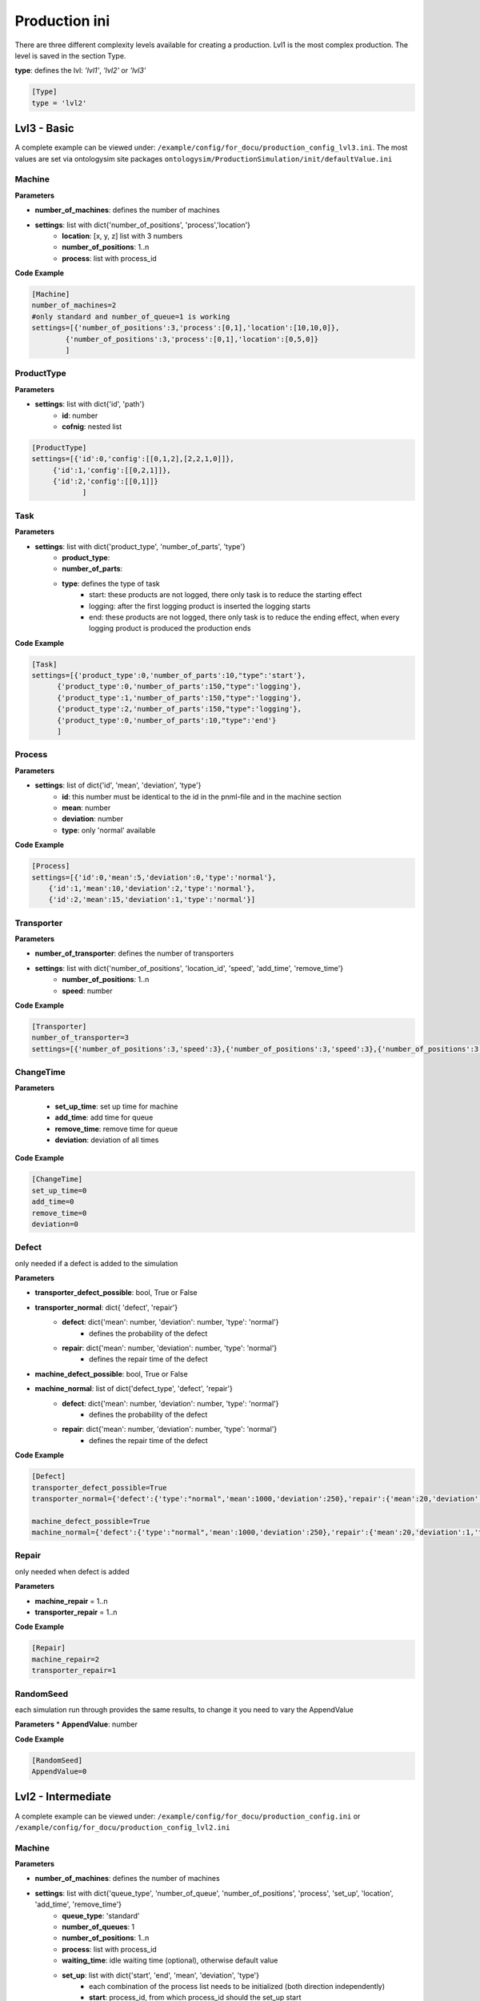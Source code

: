 Production ini
==============

There are three different complexity levels available for creating a production. Lvl1 is the most complex production.
The level is saved in the section Type.

**type**: defines the lvl: *'lvl1'*, *'lvl2'* or *'lvl3'*

.. code-block::

    [Type]
    type = 'lvl2'


Lvl3 - Basic
--------------

A complete example can be viewed under: ``/example/config/for_docu/production_config_lvl3.ini``.
The most values are set via ontologysim site packages ``ontologysim/ProductionSimulation/init/defaultValue.ini``

Machine
++++++++

**Parameters**

* **number_of_machines**: defines the number of machines
* **settings**: list with dict{'number_of_positions', 'process','location'}
    * **location**: [x, y, z] list with 3 numbers
    * **number_of_positions**: 1..n
    * **process**: list with process_id

**Code Example**

.. code-block::

    [Machine]
    number_of_machines=2
    #only standard and number_of_queue=1 is working
    settings=[{'number_of_positions':3,'process':[0,1],'location':[10,10,0]},
            {'number_of_positions':3,'process':[0,1],'location':[0,5,0]}
            ]

ProductType
+++++++++++++

**Parameters**

* **settings**: list with dict{'id', 'path'}
    * **id**: number
    * **cofnig**: nested list

.. code-block::

    [ProductType]
    settings=[{'id':0,'config':[[0,1,2],[2,2,1,0]]},
         {'id':1,'config':[[0,2,1]]},
         {'id':2,'config':[[0,1]]}
                ]

Task
+++++

**Parameters**

* **settings**: list with dict{'product_type', 'number_of_parts', 'type'}
    * **product_type**:
    * **number_of_parts**:
    * **type**: defines the type of task
        * start: these products are not logged, there only task is to reduce the starting effect
        * logging: after the first logging product is inserted the logging starts
        * end: these products are not logged, there only task is to reduce the ending effect, when every logging product is produced the production ends

**Code Example**

.. code-block::

    [Task]
    settings=[{'product_type':0,'number_of_parts':10,"type":'start'},
          {'product_type':0,'number_of_parts':150,"type":'logging'},
          {'product_type':1,'number_of_parts':150,"type":'logging'},
          {'product_type':2,'number_of_parts':150,"type":'logging'},
          {'product_type':0,'number_of_parts':10,"type":'end'}
          ]

Process
+++++++++

**Parameters**

* **settings**: list of dict{'id', 'mean', 'deviation', 'type'}
    * **id**: this number must be identical to the id in the pnml-file and in the machine section
    * **mean**: number
    * **deviation**: number
    * **type**: only 'normal' available


**Code Example**

.. code-block::

    [Process]
    settings=[{'id':0,'mean':5,'deviation':0,'type':'normal'},
        {'id':1,'mean':10,'deviation':2,'type':'normal'},
        {'id':2,'mean':15,'deviation':1,'type':'normal'}]

Transporter
++++++++++++++

**Parameters**

* **number_of_transporter**: defines the number of transporters
* **settings**: list with dict{'number_of_positions', 'location_id', 'speed', 'add_time', 'remove_time'}
    * **number_of_positions**: 1..n
    * **speed**: number

**Code Example**

.. code-block::

    [Transporter]
    number_of_transporter=3
    settings=[{'number_of_positions':3,'speed':3},{'number_of_positions':3,'speed':3},{'number_of_positions':3,'speed':3}]


ChangeTime
++++++++++++++

**Parameters**

    * **set_up_time**: set up time for machine
    * **add_time**:  add time for queue
    * **remove_time**: remove time for queue
    * **deviation**: deviation of all times

**Code Example**

.. code-block::

    [ChangeTime]
    set_up_time=0
    add_time=0
    remove_time=0
    deviation=0



Defect
++++++++

only needed if a defect is added to the simulation

**Parameters**

* **transporter_defect_possible**: bool, True or False

* **transporter_normal**: dict{ 'defect', 'repair'}
    * **defect**: dict{'mean': number, 'deviation': number, 'type': 'normal'}
        * defines the probability of the defect
    * **repair**: dict{'mean': number, 'deviation': number, 'type': 'normal'}
        * defines the repair time of the defect
* **machine_defect_possible**: bool, True or False
* **machine_normal**: list of dict{'defect_type', 'defect', 'repair'}
    * **defect**: dict{'mean': number, 'deviation': number, 'type': 'normal'}
        * defines the probability of the defect
    * **repair**: dict{'mean': number, 'deviation': number, 'type': 'normal'}
        * defines the repair time of the defect

**Code Example**

.. code-block::

    [Defect]
    transporter_defect_possible=True
    transporter_normal={'defect':{'type':"normal",'mean':1000,'deviation':250},'repair':{'mean':20,'deviation':1,'type':"normal"}}

    machine_defect_possible=True
    machine_normal={'defect':{'type':"normal",'mean':1000,'deviation':250},'repair':{'mean':20,'deviation':1,'type':"normal"}}

Repair
++++++++

only needed when defect is added

**Parameters**

* **machine_repair** = 1..n
* **transporter_repair** = 1..n


**Code Example**

.. code-block::

    [Repair]
    machine_repair=2
    transporter_repair=1

RandomSeed
+++++++++++++

each simulation run through provides the same results, to change it you need to vary the AppendValue

**Parameters**
* **AppendValue**: number

**Code Example**

.. code-block::

    [RandomSeed]
    AppendValue=0



Lvl2 - Intermediate
---------------------

A complete example can be viewed under: ``/example/config/for_docu/production_config.ini`` or ``/example/config/for_docu/production_config_lvl2.ini``

Machine
++++++++

**Parameters**

* **number_of_machines**: defines the number of machines
* **settings**: list with dict{'queue_type', 'number_of_queue', 'number_of_positions', 'process', 'set_up', 'location', 'add_time', 'remove_time'}
    * **queue_type**: 'standard'
    * **number_of_queues**: 1
    * **number_of_positions**: 1..n
    * **process**: list with process_id
    * **waiting_time**: idle waiting time (optional), otherwise default value
    * **set_up**: list with dict{'start', 'end', 'mean', 'deviation', 'type'}
        * each combination of the process list needs to be initialized (both direction independently)
        * **start**: process_id, from which process_id should the set_up start
        * **end**: process_id, to which process_id should the set_up be performed
        * **mean**: number
        * **deviation**: number
        * **type**: 'normal', the set up can only have a normal distribution
    * **location**: [x, y, z] list with 3 numbers
    * **add_time**: {'mean': number, 'deviation': number, 'type': 'normal'}, type have to be normal
    * **remove_time**: {'mean': number, 'deviation': number, 'type': 'normal'}, type have to be normal

**Code Example**

.. code-block::

    [Machine]
    number_of_machines=2
    #only standard and number_of_queue=1 is working
    settings=[{'queue_type':"standard",'number_of_queue':1, "waiting_time":5,'number_of_positions':3,'process':[0,1],'set_up':[{'start':0 ,'end':1 ,'mean':1 ,'deviation':0 ,'type':'normal'},{'start':1 ,'end':0 ,'mean':1 ,'deviation':0 ,'type':'normal'}],'location':[10,10,0],
             'add_time':{'mean':2,'deviation':0.4,'type':'normal'},'remove_time':{'mean':1,'deviation':0.2,'type':'normal'}},
            {'queue_type':"standard",'number_of_queue':1,"waiting_time":5,'number_of_positions':3,'process':[0,1],'set_up':[{'start':0 ,'end':1 ,'mean':1 ,'deviation':0 ,'type':'normal'},{'start':1 ,'end':0 ,'mean':1 ,'deviation':0 ,'type':'normal'}],'location':[0,5,0],
             'add_time':{'mean':2,'deviation':0.4,'type':'normal'},'remove_time':{'mean':1,'deviation':0.2,'type':'normal'}}
            ]

Start_Queue
++++++++++++

**Parameters**

* **number_of_queue**: defines the number of start queues
* **settings**: list with dict{'location', 'number_of_positions', 'add_time', 'remove_time'}
    * **number_of_positions**: 1..n
    * **location**: [x, y, z] list with 3 numbers
    * **add_time**: {'mean': number, 'deviation': number, 'type': 'normal'}, type have to be normal
    * **remove_time**: {'mean': number, 'deviation': number, 'type': 'normal'}, type have to be normal

**Code Example**

.. code-block::

    [Start_Queue]
    number_of_queue=1
    settings=[{'location':[0,0,0], 'number_of_positions':3,'add_time': {'mean':1,'deviation':0.2,'type':'normal'},'remove_time': {'mean':1,'deviation':0.2,'type':'normal'}}]

End_Queue
++++++++++++

**Parameters**

* **number_of_queue**: defines the number of end queues
* **settings**: list with dict{'location', 'number_of_positions', 'add_time', 'remove_time'}
    * **number_of_positions**: only 1 possible
    * **location**: [x, y, z] list with 3 numbers
    * **add_time**: {'mean': number, 'deviation': number, 'type': 'normal'}, type have to be normal
    * **remove_time**: {'mean': number, 'deviation': number, 'type': 'normal'}, type have to be normal

**Code Example**

.. code-block::

    [End_Queue]
    number_of_queue=1
    settings=[{'location':[0,0,0], 'number_of_positions':3,'add_time': {'mean':1,'deviation':0.2,'type':'normal'},'remove_time': {'mean':1,'deviation':0.2,'type':'normal'}}]

Deadlock_Queue
++++++++++++++++

**Parameters**

* **number_of_queue**: defines the number of deadlock queues
* **settings**: list with dict{'location', 'number_of_positions', 'add_time', 'remove_time'}
    * **number_of_positions**: 1..n
    * **location**: [x, y, z] list with 3 numbers
    * **add_time**: {'mean': number, 'deviation': number, 'type': 'normal'}, type have to be normal
    * **remove_time**: {'mean': number, 'deviation': number, 'type': 'normal'}, type have to be normal
* **deadlock_waiting_time**: Time in which the part cannot be transported in the deadlock queue

**Code Example**

.. code-block::

    [Deadlock_Queue]
    number_of_queue=1
    settings=[{'location':[3,3,0],'number_of_positions':5,'add_time': {'mean':1,'deviation':0.2,'type':'normal'},'remove_time': {'mean':1,'deviation':0.2,'type':'normal'}}]
    deadlock_waiting_time = 5

ProductType
+++++++++++++

**Parameters**

* **settings**: list with dict{'id', 'path'}
    * **id**: number
    * **cofnig**: nested list

.. code-block::

    [ProductType]
    settings=[{'id':0,'config':[[0,1,2],[2,2,1,0]]},
         {'id':1,'config':[[0,2,1]]},
         {'id':2,'config':[[0,1]]}
                ]

Task
+++++

**Parameters**

* **settings**: list with dict{'product_type', 'number_of_parts', 'type'}
    * **product_type**:
    * **number_of_parts**:
    * **type**: defines the type of task
        * start: these products are not logged, there only task is to reduce the starting effect
        * logging: after the first logging product is inserted the logging starts
        * end: these products are not logged, there only task is to reduce the ending effect, when every logging product is produced the production ends

**Code Example**

.. code-block::

    [Task]
    settings=[{'product_type':0,'number_of_parts':10,"type":'start'},
          {'product_type':0,'number_of_parts':150,"type":'logging'},
          {'product_type':1,'number_of_parts':150,"type":'logging'},
          {'product_type':2,'number_of_parts':150,"type":'logging'},
          {'product_type':0,'number_of_parts':10,"type":'end'}
          ]

Process
+++++++++

**Parameters**

* **settings**: list of dict{'id', 'mean', 'deviation', 'type'}
    * **id**: this number must be identical to the id in the pnml-file and in the machine section
    * **mean**: number
    * **deviation**: number
    * **type**: only 'normal' available


**Code Example**

.. code-block::

    [Process]
    settings=[{'id':0,'mean':5,'deviation':0,'type':'normal'},
        {'id':1,'mean':10,'deviation':2,'type':'normal'},
        {'id':2,'mean':15,'deviation':1,'type':'normal'}]


Transporter
++++++++++++++

**Parameters**

* **number_of_transporter**: defines the number of transporters
* **settings**: list with dict{'number_of_positions', 'location_id', 'speed', 'add_time', 'remove_time'}
    * **number_of_positions**: 1..n
    * **location_id**: number, must be defined in start_location
    * **waiting_time**: idle waiting time
    * **speed**: number
    * **add_time**: {'mean': number, 'deviation': number, 'type': 'normal'}, type have to be normal
    * **remove_time**: {'mean': number, 'deviation': number, 'type': 'normal'}, type have to be normal
* **start_location**: list of dict{'id', 'location'}
    * **id**: number
    * **location**: [x,y,z], list with 3 numbers

**Code Example**

.. code-block::

    [Transporter]
    number_of_transporter=3
    settings=[{'number_of_positions':3,'location_id':0,'speed':3,'waiting_time': 5,'add_time':{'mean':1,'deviation':0.2,'type':'normal'},'remove_time':{'mean':1,'deviation':0.2,'type':'normal'}},
                   {'number_of_positions':3,'location_id':0,'speed':3,'waiting_time': 5,'add_time':{'mean':1,'deviation':0.2,'type':'normal'},'remove_time':{'mean':1,'deviation':0.2,'type':'normal'}},
                   {'number_of_positions':3,'location_id':0,'speed':3,'waiting_time': 5,'add_time':{'mean':1,'deviation':0.2,'type':'normal'},'remove_time':{'mean':1,'deviation':0.2,'type':'normal'}}]
    start_location=[{'id':0,'location':[1,1,0]}]

Defect
++++++++

only needed if a defect is added to the simulation

**Parameters**

* **transporter_defect_possible**: bool, True or False
* **transporter_random**: {'type', 'min', 'max'}
    * **type**: 'random'
    * **min**: 0
    * **max**: number of transporter defect_types -1
* **transporter_normal**: list of dict{'defect_type', 'defect', 'repair'}
    * **defect_type**: any string
    * **defect**: dict{'mean': number, 'deviation': number, 'type': 'normal'}
        * defines the probability of the defect
    * **repair**: dict{'mean': number, 'deviation': number, 'type': 'normal'}
        * defines the repair time of the defect
* **machine_defect_possible**: bool, True or False
* **machine_random**: {'type', 'min', 'max'}
    * **type**: 'random'
    * **min**: 0
    * **max**: number of transporter defect_types -1
* **machine_normal**: list of dict{'defect_type', 'defect', 'repair'}
    * **defect_type**: any string
    * **defect**: dict{'mean': number, 'deviation': number, 'type': 'normal'}
        * defines the probability of the defect
    * **repair**: dict{'mean': number, 'deviation': number, 'type': 'normal'}
        * defines the repair time of the defect

**Code Example**

.. code-block::

    [Defect]
    transporter_defect_possible=True
    transporter_random={'type':"random",'min':0,'max':2}
    transporter_normal=[{'defect_type':"short",'defect':{'type':"normal",'mean':1000,'deviation':250},'repair':{'mean':20,'deviation':1,'type':"normal"}},
                      {'defect_type':"medium",'defect':{'type':"normal",'mean':1500,'deviation':300},'repair':{'mean':20,'deviation':1,'type':"normal"}},
                      {'defect_type':"long",'defect':{'type':"normal",'mean':2000,'deviation':400},'repair':{'mean':20,'deviation':1,'type':"normal"}}]
    machine_defect_possible=True
    machine_random={'type':"random",'min':0,'max':2}
    machine_normal=[{'defect_type':"short",'defect':{'type':"normal",'mean':1000,'deviation':250},'repair':{'mean':20,'deviation':1,'type':"normal"}},
                      {'defect_type':"medium",'defect':{'type':"normal",'mean':1500,'deviation':300},'repair':{'mean':20,'deviation':1,'type':"normal"}},
                      {'defect_type':"long",'defect':{'type':"normal",'mean':2000,'deviation':400},'repair':{'mean':20,'deviation':1,'type':"normal"}}]

Repair
++++++++

only needed when defect is added

**Parameters**

* **machine_repair** = 1..n
* **transporter_repair** = 1..n


**Code Example**

.. code-block::

    [Repair]
    machine_repair=2
    transporter_repair=1

RandomSeed
+++++++++++++

each simulation run through provides the same results, to change it you need to vary the AppendValue

**Parameters**

* **AppendValue**: number


**Code Example**

.. code-block::

    [RandomSeed]
    AppendValue=0


Lvl1 - Advanced
-----------------

A complete example can be viewed under: ``/example/config/for_docu/production_config_lvl1.ini``.
In comparison to **Lvl2 - Intermediate** mostly ``Machine`` and ``Transporter`` changed.

* Lvl 1 is capable of having machines with different queue combination
    * sharing of queues between machines is possible
    * the queue are devided in input_queue and output_queue

Machine
++++++++

the queue id's must be unique

**Parameters**

* **number_of_machines**: defines the number of machines
* **machine_dict**: list with dict{'machine_id', 'queue_input_id', 'queue_output_id', 'process', 'set_up', 'add_time', 'remove_time'}
    * **machine_id**: number
    * **queue_input_id**: list with queue id's
    * **queue_output_id**: list with queue id's
    * **queue_process_id**: list with queue id's, only 1 queue allowed
    * **process**: list with process_id
    * **waiting_time**: idle waiting time
    * **set_up**: list with dict{'start', 'end', 'mean', 'deviation', 'type'}
        * each combination of the process list needs to be initialized (both direction independently)
        * **start**: process_id, from which process_id should the set_up start
        * **end**: process_id, to which process_id should the set_up be performed
        * **mean**: number
        * **deviation**: number
        * **type**: 'normal', the set up can only have a normal distribution
* **queue_dict**: list with dict{'queue_id', 'number_of_positions', 'location', 'add_time', 'remove_time'}
    * **queue_id**: number
    * **number_of_positions**: number
    * **location**: [x,y,z], list with 3 numbers
    * **add_time**: {'mean': number, 'deviation': number, 'type': 'normal'}, type have to be normal
    * **remove_time**: {'mean': number, 'deviation': number, 'type': 'normal'}, type have to be normal

* **queue_process_dict**: list with dict{'queue_id', 'number_of_positions', 'location', 'add_time', 'remove_time'}
    * **queue_id**: number
    * **number_of_positions**: 1, only 1 is allowed
    * **location**: [x,y,z], list with 3 numbers
    * **add_time**: {'mean': number, 'deviation': number, 'type': 'normal'}, type have to be normal
    * **remove_time**: {'mean': number, 'deviation': number, 'type': 'normal'}, type have to be normal

**Code Example**

.. code-block::

    [Machine]
    umber_of_machines = 4
    machine_dict = [{'machine_id': 0,'waiting_time':5, 'queue_input_id': [5], 'queue_output_id': [2], 'queue_process_id': [12], 'process': [0, 4], 'set_up': [{'start': 0, 'end': 4, 'mean': 0.7251840539819828, 'deviation': 0.0, 'type': 'normal'}, {'start': 4, 'end': 0, 'mean': 1.367229554157118, 'deviation': 0.0, 'type': 'normal'}]},
                   {'machine_id': 1,'waiting_time':5, 'queue_input_id': [2], 'queue_output_id': [3], 'queue_process_id': [13], 'process': [1, 5], 'set_up': [{'start': 1, 'end': 5, 'mean': 1.4874517298755754, 'deviation': 0.0, 'type': 'normal'}, {'start': 5, 'end': 1, 'mean': 0.813406230647941, 'deviation': 0.0, 'type': 'normal'}]},
                   {'machine_id': 2,'waiting_time':5, 'queue_input_id': [3], 'queue_output_id': [4], 'queue_process_id': [14], 'process': [2, 7], 'set_up': [{'start': 2, 'end': 7, 'mean': 0.8800168197636069, 'deviation': 0.0, 'type': 'normal'}, {'start': 7, 'end': 2, 'mean': 1.4140742063085612, 'deviation': 0.0, 'type': 'normal'}]},
                   {'machine_id': 3,'waiting_time':5, 'queue_input_id': [4], 'queue_output_id': [5], 'queue_process_id': [15], 'process': [3, 6], 'set_up': [{'start': 3, 'end': 6, 'mean': 1.3126545004777332, 'deviation': 0.0, 'type': 'normal'}, {'start': 6, 'end': 3, 'mean': 1.1796101423682712, 'deviation': 0.0, 'type': 'normal'}]}]
    queue_dict = [{'queue_id':1, 'number_of_positions':3, 'location':[4,5,0],'add_time': {'mean': 1.0685729521901768, 'deviation': 0.28984742714339595, 'type': 'normal'}, 'remove_time': {'mean': 1.5275942986146165, 'deviation': 0.3318619177096951, 'type': 'normal'}},{'queue_id':2, 'number_of_positions':3, 'location':[4,5,0],'add_time': {'mean': 1.0685729521901768, 'deviation': 0.28984742714339595, 'type': 'normal'}, 'remove_time': {'mean': 1.5275942986146165, 'deviation': 0.3318619177096951, 'type': 'normal'}},
                 {'queue_id':3, 'number_of_positions':3, 'location':[4,5,0],'add_time': {'mean': 1.0685729521901768, 'deviation': 0.28984742714339595, 'type': 'normal'}, 'remove_time': {'mean': 1.5275942986146165, 'deviation': 0.3318619177096951, 'type': 'normal'}},{'queue_id':4, 'number_of_positions':3, 'location':[4,5,0],'add_time': {'mean': 1.0685729521901768, 'deviation': 0.28984742714339595, 'type': 'normal'}, 'remove_time': {'mean': 1.5275942986146165, 'deviation': 0.3318619177096951, 'type': 'normal'}},
                 {'queue_id':5, 'number_of_positions':3, 'location':[4,5,0],'add_time': {'mean': 1.0685729521901768, 'deviation': 0.28984742714339595, 'type': 'normal'}, 'remove_time': {'mean': 1.5275942986146165, 'deviation': 0.3318619177096951, 'type': 'normal'}},{'queue_id':6, 'number_of_positions':3, 'location':[4,5,0],'add_time': {'mean': 1.0685729521901768, 'deviation': 0.28984742714339595, 'type': 'normal'}, 'remove_time': {'mean': 1.5275942986146165, 'deviation': 0.3318619177096951, 'type': 'normal'}},
                 {'queue_id':7, 'number_of_positions':3, 'location':[4,5,0],'add_time': {'mean': 1.0685729521901768, 'deviation': 0.28984742714339595, 'type': 'normal'}, 'remove_time': {'mean': 1.5275942986146165, 'deviation': 0.3318619177096951, 'type': 'normal'}},{'queue_id':8, 'number_of_positions':3, 'location':[4,5,0],'add_time': {'mean': 1.0685729521901768, 'deviation': 0.28984742714339595, 'type': 'normal'}, 'remove_time': {'mean': 1.5275942986146165, 'deviation': 0.3318619177096951, 'type': 'normal'}},
                 ]
    queue_process_dict = [{'queue_id':12, 'number_of_positions':1, 'location':[4,5,0], 'add_time': {'mean': 1.0685729521901768, 'deviation': 0.28984742714339595, 'type': 'normal'}, 'remove_time': {'mean': 1.5275942986146165, 'deviation': 0.3318619177096951, 'type': 'normal'}},
                           {'queue_id':13, 'number_of_positions':1, 'location':[10,5,0], 'add_time': {'mean': 1.0685729521901768, 'deviation': 0.28984742714339595, 'type': 'normal'}, 'remove_time': {'mean': 1.5275942986146165, 'deviation': 0.3318619177096951, 'type': 'normal'}},
                         {'queue_id':14, 'number_of_positions':1, 'location':[4,15,0], 'add_time': {'mean': 1.0685729521901768, 'deviation': 0.28984742714339595, 'type': 'normal'}, 'remove_time': {'mean': 1.5275942986146165, 'deviation': 0.3318619177096951, 'type': 'normal'}},
                         {'queue_id':15, 'number_of_positions':1, 'location':[20,5,0], 'add_time': {'mean': 1.0685729521901768, 'deviation': 0.28984742714339595, 'type': 'normal'}, 'remove_time': {'mean': 1.5275942986146165, 'deviation': 0.3318619177096951, 'type': 'normal'}},]


Start_Queue
++++++++++++

**Parameters**

* **number_of_queue**: defines the number of start queues
* **settings**: list with dict{'queue_id', 'location', 'number_of_positions', 'add_time', 'remove_time'}
    * **queue_id**: number
    * **number_of_positions**: 1..n
    * **location**: [x, y, z] list with 3 numbers
    * **add_time**: {'mean': number, 'deviation': number, 'type': 'normal'}, type have to be normal
    * **remove_time**: {'mean': number, 'deviation': number, 'type': 'normal'}, type have to be normal

**Code Example**

.. code-block::

    [Start_Queue]
    number_of_queue = 1
    settings = [{'queue_id':8,'location': [0, 0, 0], 'number_of_positions': 3, 'add_time': {'mean': 1, 'deviation': 0.2, 'type': 'normal'}, 'remove_time': {'mean': 1, 'deviation': 0.2, 'type': 'normal'}}]

End_Queue
++++++++++++

**Parameters**

* **number_of_queue**: defines the number of end queues
* **settings**: list with dict{'queue_id', 'location', 'number_of_positions', 'add_time', 'remove_time'}
    * **queue_id**: number
    * **number_of_positions**: only 1 possible
    * **location**: [x, y, z] list with 3 numbers
    * **add_time**: {'mean': number, 'deviation': number, 'type': 'normal'}, type have to be normal
    * **remove_time**: {'mean': number, 'deviation': number, 'type': 'normal'}, type have to be normal

**Code Example**

.. code-block::

    [End_Queue]
    number_of_queue = 1
    settings = [{'queue_id':9,'location': [0, 0, 0], 'add_time': {'mean': 1, 'deviation': 0.2, 'type': 'normal'}, 'remove_time': {'mean': 1, 'deviation': 0.2, 'type': 'normal'}}]

Deadlock_Queue
++++++++++++++++

**Parameters**

* **number_of_queue**: defines the number of deadlock queues
* **settings**: list with dict{'queue_id', 'location', 'number_of_positions', 'add_time', 'remove_time'}
    * **queue_id**: number
    * **number_of_positions**: 1..n
    * **location**: [x, y, z] list with 3 numbers
    * **add_time**: {'mean': number, 'deviation': number, 'type': 'normal'}, type have to be normal
    * **remove_time**: {'mean': number, 'deviation': number, 'type': 'normal'}, type have to be normal
* **deadlock_waiting_time**: Time in which the part cannot be transported in the deadlock queue

**Code Example**

.. code-block::

    [Deadlock_Queue]
    number_of_queue=1
    settings=[{'location':[3,3,0],'number_of_positions':5,'add_time': {'mean':1,'deviation':0.2,'type':'normal'},'remove_time': {'mean':1,'deviation':0.2,'type':'normal'}}]
    deadlock_waiting_time = 5

ProductType
+++++++++++++

**Parameters**

* **settings**: list with dict{'id', 'path'}
    * **id**: number
    * **config**: nested list

.. code-block::

    [ProductType]
    settings=[{'id':0,'config':[[0,1,2],[2,2,1,0]]},
         {'id':1,'config':[[0,2,1]]},
         {'id':2,'config':[[0,1,3,4,7]]},
         {'id':3,'config':[[5,6,7,6,0]]},
         {'id':4,'config':[[4,5,2,3,0]]},
         {'id':5,'config':[[0,7,7,6,6,1]]}
                ]

Task
+++++

**Parameters**

* **settings**: list with dict{'product_type', 'number_of_parts', 'type'}
    * **product_type**:
    * **number_of_parts**:
    * **type**: defines the type of task
        * start: these products are not logged, there only task is to reduce the starting effect
        * logging: after the first logging product is inserted the logging starts
        * end: these products are not logged, there only task is to reduce the ending effect, when every logging product is produced the production ends

**Code Example**

.. code-block::

    settings=[{'product_type':0,'number_of_parts':10,"type":'start'},
          {'product_type':0,'number_of_parts':150,"type":'logging'},
          {'product_type':1,'number_of_parts':150,"type":'logging'},
          {'product_type':2,'number_of_parts':150,"type":'logging'},
          {'product_type':0,'number_of_parts':10,"type":'end'}
          ]

Process
+++++++++

**Parameters**

* **settings**: list of dict{'id', 'default', 'adjusted'}
    * **id**: this number must be identical to the id in the pnml-file and in the machine section
    * **default**: dict{'mean': number, 'deviation': number, 'type': 'normal'}, type have to be normal
    * **adjusted**: list with dict of {'mean': number, 'deviation': number, 'type': 'normal'}
        * (optional) every machine can now have for a process it's own distribution

**Code Example**

.. code-block::

    [Process]
    settings = [{'id': 0, default:{'mean': 6.862095883770332, 'deviation': 0.0, 'type': 'normal'},
    adjusted: [{'machine_id':2,'mean': 6.862095883770332, 'deviation': 0.0, 'type': 'normal'}] }, {'id': 4, 'mean': 5.778627553085438, 'deviation': 0.0, 'type': 'normal'}, {'id': 1, 'mean': 6.927675665841848, 'deviation': 0.0, 'type': 'normal'},
    {'id': 5, 'mean': 3.607603706460525, 'deviation': 0.0, 'type': 'normal'}, {'id': 2, 'mean': 3.3168779683080283, 'deviation': 0.0, 'type': 'normal'}, {'id': 7, 'mean': 5.629809687872099, 'deviation': 0.0, 'type': 'normal'}, {'id': 3, 'mean': 5.158519573931287, 'deviation': 0.0, 'type': 'normal'}, {'id': 6, 'mean': 3.9434044637703973, 'deviation': 0.0, 'type': 'normal'}]



Transporter
++++++++++++++

**Parameters**

* **number_of_transporter**: defines the number of transporters
* **settings**: list with dict{'number_of_positions', route', 'location_id', 'speed', 'add_time', 'remove_time'}
    * **number_of_positions**: 1..n
    * **location_id**: number, must be defined in start_location
    * **speed**: number
    * **add_time**: {'mean': number, 'deviation': number, 'type': 'normal'}, type have to be normal
    * **remove_time**: {'mean': number, 'deviation': number, 'type': 'normal'}, type have to be normal
    * **waiting_time**: idle waiting time
    * **route**: dict which provides further information
        * **free**: transporter are allowed to drive to every queue; {'type':'free'}
        * **restricted**: transporter is only allowed to drive to some queues; {'type':'restricted','queue_list': list with queue id's}
        * **ordered**: transporter drives to the defined queues in the exact orders, {'type':'ordered','queue_list': list with queue id's}
            * this option is currently not available
* **start_location**: list of dict{'id', 'location'}
    * **id**: number
    * **location**: [x,y,z], list with 3 numbers

**Code Example**

.. code-block::

    [Transporter]
    number_of_transporter = 3
    settings = [{'number_of_positions': 3,'waiting_time':5, 'location_id': 0,'route':{'type':'free'} ,'speed': 3, 'add_time': {'mean': 1, 'deviation': 0.2, 'type': 'normal'}, 'remove_time': {'mean': 1, 'deviation': 0.2, 'type': 'normal'}},
                        {'number_of_positions': 3,'waiting_time':5, 'location_id': 0,'route':{'type':'restricted','queue_list':[5,9,11]}, 'speed': 3, 'add_time': {'mean': 1, 'deviation': 0.2, 'type': 'normal'}, 'remove_time': {'mean': 1, 'deviation': 0.2, 'type': 'normal'}},
                     {'number_of_positions': 3,'waiting_time':5, 'location_id': 0,'route':{'type':'ordered','queue_list':[1,2,3,4,5,9,11]}, 'speed': 3, 'add_time': {'mean': 1, 'deviation': 0.2, 'type': 'normal'}, 'remove_time': {'mean': 1, 'deviation': 0.2, 'type': 'normal'}}]
    start_location = [{'id': 0, 'location': [1, 1, 0]}]

Defect
++++++++

only needed if a defect is added to the simulation

**Parameters**

* **transporter_defect_possible**: bool, True or False
* **transporter_random**: {'type', 'min', 'max'}
    * **type**: 'random'
    * **min**: 0
    * **max**: number of transporter defect_types -1
* **transporter_normal**: list of dict{'defect_type', 'defect', 'repair'}
    * **defect_type**: any string
    * **defect**: dict{'mean': number, 'deviation': number, 'type': 'normal'}
        * defines the probability of the defect
    * **repair**: dict{'mean': number, 'deviation': number, 'type': 'normal'}
        * defines the repair time of the defect
* **machine_defect_possible**: bool, True or False
* **machine_random**: {'type', 'min', 'max'}
    * **type**: 'random'
    * **min**: 0
    * **max**: number of transporter defect_types -1
* **machine_normal**: list of dict{'defect_type', 'defect', 'repair'}
    * **defect_type**: any string
    * **defect**: dict{'mean': number, 'deviation': number, 'type': 'normal'}
        * defines the probability of the defect
    * **repair**: dict{'mean': number, 'deviation': number, 'type': 'normal'}
        * defines the repair time of the defect

**Code Example**

.. code-block::

    [Defect]
    transporter_defect_possible=True
    transporter_random={'type':"random",'min':0,'max':2}
    transporter_normal=[{'defect_type':"short",'defect':{'type':"normal",'mean':1000,'deviation':250},'repair':{'mean':20,'deviation':1,'type':"normal"}},
                      {'defect_type':"medium",'defect':{'type':"normal",'mean':1500,'deviation':300},'repair':{'mean':20,'deviation':1,'type':"normal"}},
                      {'defect_type':"long",'defect':{'type':"normal",'mean':2000,'deviation':400},'repair':{'mean':20,'deviation':1,'type':"normal"}}]
    machine_defect_possible=True
    machine_random={'type':"random",'min':0,'max':2}
    machine_normal=[{'defect_type':"short",'defect':{'type':"normal",'mean':1000,'deviation':250},'repair':{'mean':20,'deviation':1,'type':"normal"}},
                      {'defect_type':"medium",'defect':{'type':"normal",'mean':1500,'deviation':300},'repair':{'mean':20,'deviation':1,'type':"normal"}},
                      {'defect_type':"long",'defect':{'type':"normal",'mean':2000,'deviation':400},'repair':{'mean':20,'deviation':1,'type':"normal"}}]

Repair
++++++++

only needed when defect is added

**Parameters**

* **machine_repair** = 1..n
* **transporter_repair** = 1..n


**Code Example**

.. code-block::

    [Repair]
    machine_repair=2
    transporter_repair=1

RandomSeed
+++++++++++++

each simulation run through provides the same results, to change it you need to vary the AppendValue

**Parameters**

* **AppendValue**: number


**Code Example**

.. code-block::

    [RandomSeed]
    AppendValue=0


